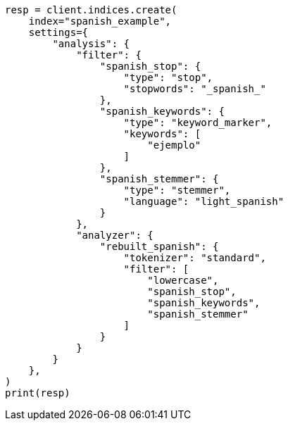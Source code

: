 // This file is autogenerated, DO NOT EDIT
// analysis/analyzers/lang-analyzer.asciidoc:1698

[source, python]
----
resp = client.indices.create(
    index="spanish_example",
    settings={
        "analysis": {
            "filter": {
                "spanish_stop": {
                    "type": "stop",
                    "stopwords": "_spanish_"
                },
                "spanish_keywords": {
                    "type": "keyword_marker",
                    "keywords": [
                        "ejemplo"
                    ]
                },
                "spanish_stemmer": {
                    "type": "stemmer",
                    "language": "light_spanish"
                }
            },
            "analyzer": {
                "rebuilt_spanish": {
                    "tokenizer": "standard",
                    "filter": [
                        "lowercase",
                        "spanish_stop",
                        "spanish_keywords",
                        "spanish_stemmer"
                    ]
                }
            }
        }
    },
)
print(resp)
----
